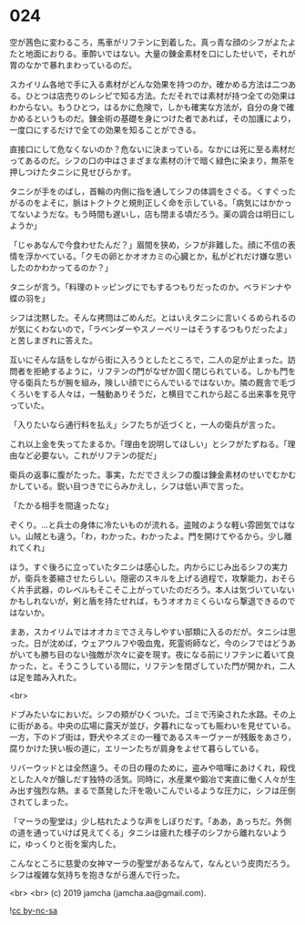 #+OPTIONS: toc:nil
#+OPTIONS: -:nil
#+OPTIONS: ^:{}
 
* 024

  空が茜色に変わるころ，馬車がリフテンに到着した。真っ青な顔のシフがよたよたと地面におりる。車酔いではない。大量の錬金素材を口にしたせいで，それが胃のなかで暴れまわっているのだ。

  スカイリム各地で手に入る素材がどんな効果を持つのか，確かめる方法は二つある。ひとつは店売りのレシピで知る方法。ただそれでは素材が持つ全ての効果はわからない。もうひとつ，はるかに危険で，しかも確実な方法が，自分の身で確かめるというものだ。錬金術の基礎を身につけた者であれば，その加護により，一度口にするだけで全ての効果を知ることができる。

  直接口にして危なくないのか？危ないに決まっている。なかには死に至る素材だってあるのだ。シフの口の中はさまざまな素材の汁で暗く緑色に染まり，無茶を押しつけたタニシに見せびらかす。

  タニシが手をのばし，首輪の内側に指を通してシフの体調をさぐる。くすぐったがるのをよそに，脈はトクトクと規則正しく命を示している。「病気にはかかってないようだな。もう時間も遅いし，店も閉まる頃だろう。薬の調合は明日にしようか」

  「じゃあなんで今食わせたんだ？」眉間を狭め，シフが非難した。顔に不信の表情を浮かべている。「クモの卵とかオオカミの心臓とか，私がどれだけ嫌な思いしたのかわかってるのか？」

  タニシが言う。「料理のトッピングにでもするつもりだったのか。ベラドンナや蝶の羽を」

  シフは沈黙した。そんな拷問はごめんだ。とはいえタニシに言いくるめられるのが気にくわないので，「ラベンダーやスノーベリーはそうするつもりだったよ」と苦しまぎれに答えた。

  互いにそんな話をしながら街に入ろうとしたところで，二人の足が止まった。訪問者を拒絶するように，リフテンの門がなぜか固く閉じられている。しかも門を守る衛兵たちが腕を組み，険しい顔でにらんでいるではないか。隣の厩舎で毛づくろいをする人々は，一騒動ありそうだ，と横目でこれから起こる出来事を見守っていた。

  「入りたいなら通行料を払え」シフたちが近づくと，一人の衛兵が言った。

  これ以上金を失ってたまるか。「理由を説明してほしい」とシフがたずねる。「理由など必要ない。これがリフテンの掟だ」

  衛兵の返事に腹がたった。事実，ただでさえシフの腹は錬金素材のせいでむかむかしている。鋭い目つきでにらみかえし，シフは低い声で言った。

  「たかる相手を間違ったな」

  ぞくり。…と兵士の身体に冷たいものが流れる。盗賊のような軽い雰囲気ではない。山賊とも違う。「わ，わかった。わかったよ。門を開けてやるから。少し離れてくれ」

  ほう。すぐ後ろに立っていたタニシは感心した。内からにじみ出るシフの実力が，衛兵を萎縮させたらしい。隠密のスキルを上げる過程で，攻撃能力，おそらく片手武器，のレベルもそこそこ上がっていたのだろう。本人は気づいていないかもしれないが，剣と盾を持たせれば，もうオオカミくらいなら撃退できるのではないか。

  まあ，スカイリムではオオカミでさえ与しやすい部類に入るのだが。タニシは思った。日が沈めば，ウェアウルフや吸血鬼，死霊術師など，今のシフではどうあがいても勝ち目のない強敵が次々に姿を現す。夜になる前にリフテンに着いて良かった，と。そうこうしている間に，リフテンを閉ざしていた門が開かれ，二人は足を踏み入れた。

  <br>

  ドブみたいなにおいだ。シフの頬がひくついた。ゴミで汚染された水路。その上に街がある。中央の広場に露天が並び，夕暮れになっても賑わいを見せている。一方，下のドブ街は，野犬やネズミの一種であるスキーヴァーが残飯をあさり，腐りかけた狭い板の道に，エリーンたちが肩身をよせて暮らしている。

  リバーウッドとは全然違う。その日の糧のために，盗みや喧嘩にあけくれ，殺伐とした人々が醸しだす独特の活気。同時に，水産業や鍛冶で実直に働く人々が生み出す強烈な熱。まるで蒸発した汗を吸いこんでいるような圧力に，シフは圧倒されてしまった。

  「マーラの聖堂は」少し枯れたような声をしぼりだす。「ああ，あっちだ。外側の道を通っていけば見えてくる」タニシは疲れた様子のシフから離れないように，ゆっくりと街を案内した。

  こんなところに慈愛の女神マーラの聖堂があるなんて，なんという皮肉だろう。シフは複雑な気持ちを抱きながら進んで行った。

  <br>
  <br>
  (c) 2019 jamcha (jamcha.aa@gmail.com).

  ![[https://i.creativecommons.org/l/by-nc-sa/4.0/88x31.png][cc by-nc-sa]]
